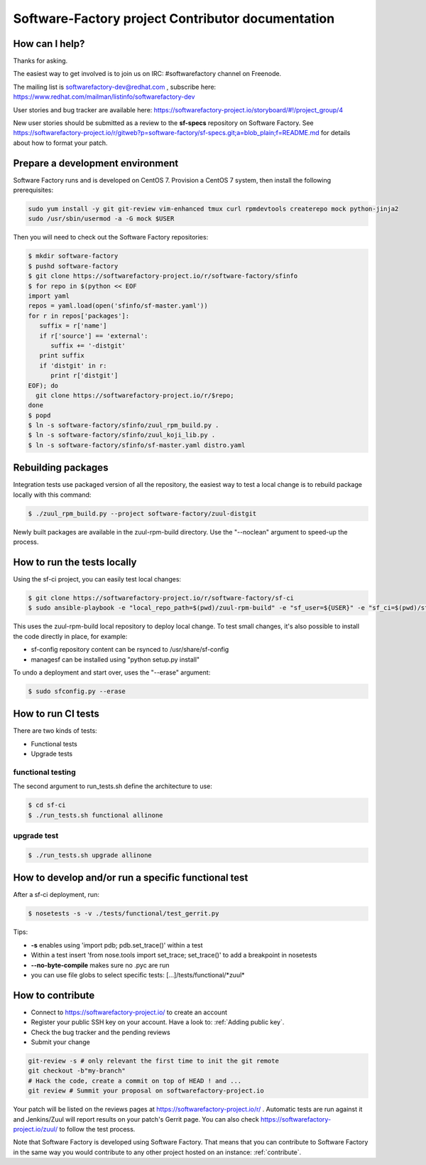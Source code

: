 ==================================================
Software-Factory project Contributor documentation
==================================================


How can I help?
---------------

Thanks for asking.

The easiest way to get involved is to join us on IRC: #softwarefactory channel on Freenode.

The mailing list is softwarefactory-dev@redhat.com , subscribe here: https://www.redhat.com/mailman/listinfo/softwarefactory-dev

User stories and bug tracker are available here: https://softwarefactory-project.io/storyboard/#!/project_group/4

New user stories should be submitted as a review to the **sf-specs** repository on Software Factory.
See https://softwarefactory-project.io/r/gitweb?p=software-factory/sf-specs.git;a=blob_plain;f=README.md for
details about how to format your patch.

Prepare a development environment
---------------------------------

Software Factory runs and is developed on CentOS 7. Provision a CentOS 7 system, then install the following prerequisites:

.. code-block:: bash

 sudo yum install -y git git-review vim-enhanced tmux curl rpmdevtools createrepo mock python-jinja2
 sudo /usr/sbin/usermod -a -G mock $USER

Then you will need to check out the Software Factory repositories:

.. code-block:: bash

 $ mkdir software-factory
 $ pushd software-factory
 $ git clone https://softwarefactory-project.io/r/software-factory/sfinfo
 $ for repo in $(python << EOF
 import yaml
 repos = yaml.load(open('sfinfo/sf-master.yaml'))
 for r in repos['packages']:
    suffix = r['name']
    if r['source'] == 'external':
       suffix += '-distgit'
    print suffix
    if 'distgit' in r:
       print r['distgit']
 EOF); do
   git clone https://softwarefactory-project.io/r/$repo;
 done
 $ popd
 $ ln -s software-factory/sfinfo/zuul_rpm_build.py .
 $ ln -s software-factory/sfinfo/zuul_koji_lib.py .
 $ ln -s software-factory/sfinfo/sf-master.yaml distro.yaml


Rebuilding packages
-------------------

Integration tests use packaged version of all the repository, the easiest
way to test a local change is to rebuild package locally with this command:

.. code-block:: bash

 $ ./zuul_rpm_build.py --project software-factory/zuul-distgit

Newly built packages are available in the zuul-rpm-build directory. Use
the "--noclean" argument to speed-up the process.


How to run the tests locally
----------------------------

Using the sf-ci project, you can easily test local changes:

.. code-block:: bash

 $ git clone https://softwarefactory-project.io/r/software-factory/sf-ci
 $ sudo ansible-playbook -e "local_repo_path=$(pwd)/zuul-rpm-build" -e "sf_user=${USER}" -e "sf_ci=$(pwd)/sf-ci" sf-ci/playbooks/deploy.yml

This uses the zuul-rpm-build local repository to deploy local change.
To test small changes, it's also possible to install the code directly in place,
for example:

* sf-config repository content can be rsynced to /usr/share/sf-config
* managesf can be installed using "python setup.py install"

To undo a deployment and start over, uses the "--erase" argument:

.. code-block:: bash

 $ sudo sfconfig.py --erase


How to run CI tests
-------------------

There are two kinds of tests:

* Functional tests
* Upgrade tests


functional testing
..................

The second argument to run_tests.sh define the architecture to use:

.. code-block:: bash

 $ cd sf-ci
 $ ./run_tests.sh functional allinone


upgrade test
............

.. code-block:: bash

 $ ./run_tests.sh upgrade allinone



How to develop and/or run a specific functional test
----------------------------------------------------

After a sf-ci deployment, run:

.. code-block:: bash

 $ nosetests -s -v ./tests/functional/test_gerrit.py

Tips:

* **-s** enables using 'import pdb; pdb.set_trace()' within a test
* Within a test insert 'from nose.tools import set_trace; set_trace()' to add a breakpoint in nosetests
* **--no-byte-compile** makes sure no .pyc are run
* you can use file globs to select specific tests: [...]/tests/functional/\*zuul\*



How to contribute
-----------------

* Connect to https://softwarefactory-project.io/ to create an account
* Register your public SSH key on your account. Have a look to: :ref:`Adding public key`.
* Check the bug tracker and the pending reviews
* Submit your change

.. code-block:: bash

  git-review -s # only relevant the first time to init the git remote
  git checkout -b"my-branch"
  # Hack the code, create a commit on top of HEAD ! and ...
  git review # Summit your proposal on softwarefactory-project.io

Your patch will be listed on the reviews pages at https://softwarefactory-project.io/r/ .
Automatic tests are run against it and Jenkins/Zuul will
report results on your patch's Gerrit page. You can
also check https://softwarefactory-project.io/zuul/ to follow the test process.

Note that Software Factory is developed using Software Factory. That means that you can
contribute to Software Factory in the same way you would contribute to any other project hosted
on an instance: :ref:`contribute`.
